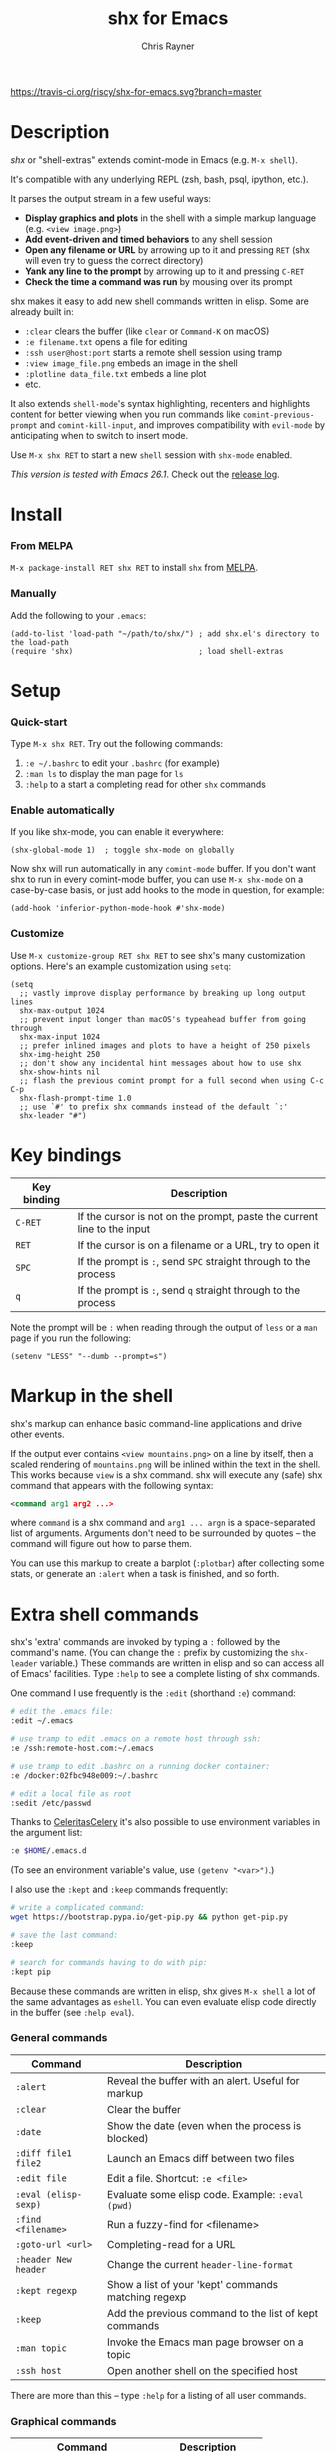 #+TITLE: shx for Emacs
#+OPTIONS: toc:3 author:t creator:nil num:nil
#+AUTHOR: Chris Rayner
#+EMAIL: dchrisrayner@gmail.com

[[https://melpa.org/#/shx][https://melpa.org/packages/shx-badge.svg]] [[https://stable.melpa.org/#/shx][https://stable.melpa.org/packages/shx-badge.svg]] [[https://travis-ci.org/riscy/shx-for-emacs][https://travis-ci.org/riscy/shx-for-emacs.svg?branch=master]]

[[file:img/screenshot.png]]

* Table of Contents :TOC_3_gh:noexport:
- [[#description][Description]]
- [[#install][Install]]
    - [[#from-melpa][From MELPA]]
    - [[#manually][Manually]]
- [[#setup][Setup]]
    - [[#quick-start][Quick-start]]
    - [[#enable-automatically][Enable automatically]]
    - [[#customize][Customize]]
- [[#key-bindings][Key bindings]]
- [[#markup-in-the-shell][Markup in the shell]]
- [[#extra-shell-commands][Extra shell commands]]
    - [[#general-commands][General commands]]
    - [[#graphical-commands][Graphical commands]]
    - [[#asynchronous-commands][Asynchronous commands]]
    - [[#adding-new-commands][Adding new commands]]
- [[#related][Related]]

* Description
  /shx/ or "shell-extras" extends comint-mode in Emacs (e.g. =M-x shell=).

  It's compatible with any underlying REPL (zsh, bash, psql, ipython, etc.).

  It parses the output stream in a few useful ways:
  - *Display graphics and plots* in the shell with a simple markup
    language (e.g. =<view image.png>=)
  - *Add event-driven and timed behaviors* to any shell session
  - *Open any filename or URL* by arrowing up to it and pressing =RET= (shx will
    even try to guess the correct directory)
  - *Yank any line to the prompt* by arrowing up to it and pressing =C-RET=
  - *Check the time a command was run* by mousing over its prompt

  shx makes it easy to add new shell commands written in elisp.  Some are
  already built in:
  - =:clear= clears the buffer (like =clear= or =Command-K= on macOS)
  - =:e filename.txt= opens a file for editing
  - =:ssh user@host:port= starts a remote shell session using tramp
  - =:view image_file.png= embeds an image in the shell
  - =:plotline data_file.txt= embeds a line plot
  - etc.

  It also extends =shell-mode='s syntax highlighting, recenters and highlights
  content for better viewing when you run commands like ~comint-previous-prompt~
  and ~comint-kill-input~, and improves compatibility with =evil-mode= by
  anticipating when to switch to insert mode.

  Use =M-x shx RET= to start a new =shell= session with =shx-mode= enabled.

  /This version is tested with Emacs 26.1/.  Check out the [[https://github.com/riscy/shx-for-emacs/releases][release log]].
* Install
*** From MELPA
    =M-x package-install RET shx RET= to install =shx= from [[https://melpa.org/][MELPA]].
*** Manually
    Add the following to your =.emacs=:
    #+begin_src elisp
    (add-to-list 'load-path "~/path/to/shx/") ; add shx.el's directory to the load-path
    (require 'shx)                            ; load shell-extras
    #+end_src
* Setup
*** Quick-start
    Type =M-x shx RET=.  Try out the following commands:

    1. =:e ~/.bashrc= to edit your =.bashrc= (for example)
    2. =:man ls= to display the man page for =ls=
    3. =:help= to a start a completing read for other =shx= commands

*** Enable automatically
    If you like shx-mode, you can enable it everywhere:

    #+begin_src elisp
    (shx-global-mode 1)  ; toggle shx-mode on globally
    #+end_src

    Now shx will run automatically in any =comint-mode= buffer.  If you don't want
    shx to run in every comint-mode buffer, you can use =M-x shx-mode= on a
    case-by-case basis, or just add hooks to the mode in question, for example:

    #+begin_src elisp
    (add-hook 'inferior-python-mode-hook #'shx-mode)
    #+end_src
*** Customize
    Use =M-x customize-group RET shx RET= to see shx's many customization options.
    Here's an example customization using ~setq~:
    #+begin_src elisp
    (setq
      ;; vastly improve display performance by breaking up long output lines
      shx-max-output 1024
      ;; prevent input longer than macOS's typeahead buffer from going through
      shx-max-input 1024
      ;; prefer inlined images and plots to have a height of 250 pixels
      shx-img-height 250
      ;; don't show any incidental hint messages about how to use shx
      shx-show-hints nil
      ;; flash the previous comint prompt for a full second when using C-c C-p
      shx-flash-prompt-time 1.0
      ;; use `#' to prefix shx commands instead of the default `:'
      shx-leader "#")
    #+end_src
* Key bindings
  | Key binding | Description                                                              |
  |-------------+--------------------------------------------------------------------------|
  | =C-RET=     | If the cursor is not on the prompt, paste the current line to the input  |
  | =RET=       | If the cursor is on a filename or a URL, try to open it                  |
  | =SPC=       | If the prompt is =:=, send =SPC= straight through to the process         |
  | =q=         | If the prompt is =:=, send =q= straight through to the process           |

  Note the prompt will be =:= when reading through the output of =less= or a =man= page
  if you run the following:
  #+begin_src elisp
  (setenv "LESS" "--dumb --prompt=s")
  #+end_src
* Markup in the shell
  shx's markup can enhance basic command-line applications and drive other
  events.

  If the output ever contains =<view mountains.png>= on a line by itself, then a
  scaled rendering of =mountains.png= will be inlined within the text in the
  shell.  This works because =view= is a shx command.  shx will execute any
  (safe) shx command that appears with the following syntax:
  #+begin_src xml
  <command arg1 arg2 ...>
  #+end_src
  where =command= is a shx command and =arg1 ... argn= is a space-separated
  list of arguments.  Arguments don't need to be surrounded by quotes -- the
  command will figure out how to parse them.

  You can use this markup to create a barplot (=:plotbar=) after collecting some
  stats, or generate an =:alert= when a task is finished, and so forth.
* Extra shell commands
  shx's 'extra' commands are invoked by typing a =:= followed by the command's
  name.  (You can change the =:= prefix by customizing the ~shx-leader~
  variable.)  These commands are written in elisp and so can access all of
  Emacs' facilities.  Type =:help= to see a complete listing of shx commands.

  One command I use frequently is the =:edit= (shorthand =:e=) command:
  #+begin_src bash
  # edit the .emacs file:
  :edit ~/.emacs

  # use tramp to edit .emacs on a remote host through ssh:
  :e /ssh:remote-host.com:~/.emacs

  # use tramp to edit .bashrc on a running docker container:
  :e /docker:02fbc948e009:~/.bashrc

  # edit a local file as root
  :sedit /etc/passwd
  #+end_src

  Thanks to [[https://github.com/CeleritasCelery][CeleritasCelery]] it's also possible to use environment variables in
  the argument list:
  #+begin_src bash
  :e $HOME/.emacs.d
  #+end_src
  (To see an environment variable's value, use ~(getenv "<var>")~.)

  I also use the =:kept= and =:keep= commands frequently:
  #+begin_src bash
  # write a complicated command:
  wget https://bootstrap.pypa.io/get-pip.py && python get-pip.py

  # save the last command:
  :keep

  # search for commands having to do with pip:
  :kept pip
  #+end_src

  Because these commands are written in elisp, shx gives =M-x shell= a lot of
  the same advantages as =eshell=.  You can even evaluate elisp code directly in
  the buffer (see =:help eval=).

*** General commands
    | Command              | Description                                           |
    |----------------------+-------------------------------------------------------|
    | =:alert=             | Reveal the buffer with an alert.  Useful for markup   |
    | =:clear=             | Clear the buffer                                      |
    | =:date=              | Show the date (even when the process is blocked)      |
    | =:diff file1 file2=  | Launch an Emacs diff between two files                |
    | =:edit file=         | Edit a file.  Shortcut: =:e <file>=                   |
    | =:eval (elisp-sexp)= | Evaluate some elisp code.  Example: =:eval (pwd)=     |
    | =:find <filename>=   | Run a fuzzy-find for <filename>                       |
    | =:goto-url <url>=    | Completing-read for a URL                             |
    | =:header New header= | Change the current ~header-line-format~               |
    | =:kept regexp=       | Show a list of your 'kept' commands matching regexp   |
    | =:keep=              | Add the previous command to the list of kept commands |
    | =:man topic=         | Invoke the Emacs man page browser on a topic          |
    | =:ssh host=          | Open another shell on the specified host              |

    There are more than this -- type =:help= for a listing of all user commands.
*** Graphical commands
    | Command                      | Description            |
    |------------------------------+------------------------|
    | =:view image_file.jpg=       | Display an image       |
    | =:plotbar data_file.txt=     | Display a bar plot     |
    | =:plotline data_file.txt=    | Display a line plot    |
    | =:plotmatrix data_file.txt=  | Display a heatmap      |
    | =:plotscatter data_file.txt= | Display a scatter plot |
    | =:plot3d data_file.txt=      | Display a 3D plot      |

    These are for displaying inline graphics and plots in the shell buffer.  You
    can control how much vertical space an inline image occupies by customizing
    the ~shx-img-height~ variable.  Note =convert= (i.e. ImageMagick) and
    =gnuplot= need to be installed.  If the binaries are installed but these
    commands aren't working, customize the ~shx-path-to-convert~ and
    ~shx-path-to-gnuplot~ variables to point to the binaries.
*** Asynchronous commands
    | Command                           | Description                                       |
    |-----------------------------------+---------------------------------------------------|
    | =:delay <sec> <command>=          | Run a shell command after a specific delay        |
    | =:pulse <sec> <command>=          | Repeat a shell command forever with a given delay |
    | =:repeat <count> <sec> <command>= | Repeat a shell command =<count>= times            |
    | =:stop <num>=                     | Cancel a repeating or delayed command             |

    Use these to delay, pulse, or repeat a command a specific number of times.
    Unfortunately these only support your typical shell commands, and not shx's
    extra (colon-prefixed) commands.  So this possible:
    #+begin_src bash
    # Run the 'pwd' command 10 seconds from now:
    :delay 10 pwd
    #+end_src
    But this is not possible:
    #+begin_src bash
    # Run the 'pwd' shx command 10 seconds from now (DOES NOT WORK)
    :delay 10 :pwd
    #+end_src
*** Adding new commands
    New shx commands are written by defining single-argument elisp functions
    named ~shx-cmd-COMMAND-NAME~, where =COMMAND-NAME= is what the user would
    type to invoke it.
***** Example: a command to rename the buffer
    If you evaluate the following (or add it to your =.emacs=),
    #+begin_src elisp
    (defun shx-cmd-rename (name)
      "(SAFE) Rename the current buffer to NAME."
      (if (not (ignore-errors (rename-buffer name)))
          (shx-insert 'error "Can't rename buffer.")
        (shx-insert "Renaming buffer to " name "\n")
        (shx--hint "Emacs won't save buffers starting with *")))
    #+end_src
    then each shx buffer will immediately have access to the =:rename= command.
    When it's invoked, shx will also display a hint about buffer names.

    Note the importance of defining a docstring.  This documents the
    command so that typing =:help rename= will give the user information on what
    the command does.  Further, since the docstring begins with =(SAFE)=,
    it becomes part of shx's markup language.  So in this case if:
    #+begin_src xml
    <rename A new name for the buffer>
    #+end_src
    appears on a line by itself in the output, the buffer will try to
    automatically rename itself.
***** Example: invoking ediff from the shell
      A command similar to this one is built into shx:
      #+begin_src elisp
      (defun shx-cmd-diff (files)
        "(SAFE) Launch an Emacs `ediff' between FILES."
        (setq files (shx-tokenize files))
        (if (not (eq (length files) 2))
            (shx-insert 'error "diff <file1> <file2>\n")
          (shx-insert "invoking ediff...\n")
          (shx--asynch-funcall #'ediff (mapcar 'expand-file-name files))))
      #+end_src
      Note that =files= is supplied as a string, but it's immediately parsed
      into a list of strings using ~shx-tokenize~.  Helpfully, this function is
      able to parse various styles of quoting and escaping, for example
      `(shx-tokenize "'file one' file\\ two")`
      evaluates to
      `("file one" "file two")`.
***** Example: a command to browse URLs
      If you execute the following,
      #+begin_src elisp
      (defun shx-cmd-browse (url)
        "Browse the supplied URL."
        (shx-insert "Browsing " 'font-lock-keyword-face url)
        (browse-url url))
      #+end_src
      then each shx buffer will have access to the =:browse= command.

      Note the docstring does not specify that this command is =SAFE=.
      This means =<browse url>= will not become part of shx's markup.  That
      makes sense in this case, since you wouldn't want to give a process the
      power to open arbitrary URLs without prompting.
* Related
  If you're here, these might be interesting:
  - [[https://www.masteringemacs.org/article/shell-comint-secrets-history-commands][Shell & Comint Secrets: History commands]]
  - [[https://www.masteringemacs.org/article/pcomplete-context-sensitive-completion-emacs][PComplete: Context-Sensitive Completion in Emacs]]
  - [[https://dev.to/_darrenburns/10-tools-to-power-up-your-command-line-4id4][10 tools to power up your command line]]
  - [[https://www.booleanworld.com/customizing-coloring-bash-prompt/][Creating dynamic bash prompts]]
  - [[https://github.com/Orkohunter/keep][The Keep Utility]] inspired the =kept= and =keep= commands
  - [[https://terminalsare.sexy/]["Terminals Are Sexy"]] (portal)
  - [[https://github.com/riscy/command_line_lint][Command-Line Lint]], another project I maintain
  - [[http://ohmyz.sh/][oh my zsh]], a community-driven zsh configuration
  - [[https://github.com/Bash-it/bash-it][bash-it]], a community driven bash configuration

  And if running a =dumb= terminal in Emacs isn't for you, here are some
  alternatives:
  - [[https://leanpub.com/the-tao-of-tmux/read][The Tao of tmux]], re: working in the terminal with tmux
  - [[https://github.com/zsh-users/zsh-syntax-highlighting][zsh-syntax-highlighting]]
  - [[https://hackernoon.com/macbook-my-command-line-utilities-f8a121c3b019#.clz934ly3][Shell configuration tips]] from Vitaly Belman
  - [[http://www.iterm2.com/documentation-shell-integration.html][Shell integration]] for iTerm2 on macOS
  - [[https://getbitbar.com/][BitBar]] adds program output to menus on macOS
